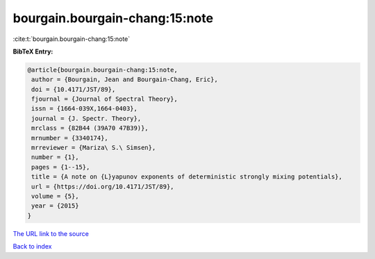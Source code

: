 bourgain.bourgain-chang:15:note
===============================

:cite:t:`bourgain.bourgain-chang:15:note`

**BibTeX Entry:**

.. code-block:: bibtex

   @article{bourgain.bourgain-chang:15:note,
    author = {Bourgain, Jean and Bourgain-Chang, Eric},
    doi = {10.4171/JST/89},
    fjournal = {Journal of Spectral Theory},
    issn = {1664-039X,1664-0403},
    journal = {J. Spectr. Theory},
    mrclass = {82B44 (39A70 47B39)},
    mrnumber = {3340174},
    mrreviewer = {Mariza\ S.\ Simsen},
    number = {1},
    pages = {1--15},
    title = {A note on {L}yapunov exponents of deterministic strongly mixing potentials},
    url = {https://doi.org/10.4171/JST/89},
    volume = {5},
    year = {2015}
   }
`The URL link to the source <ttps://doi.org/10.4171/JST/89}>`_


`Back to index <../By-Cite-Keys.html>`_
